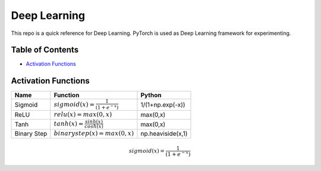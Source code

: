 Deep Learning
=============

This repo is a quick reference for Deep Learning.
PyTorch is used as Deep Learning framework for experimenting.

Table of Contents
-----------------

- `Activation Functions <activation-functions_>`_


.. _activation-functions:

Activation Functions
--------------------

+---------------+---------------------------------------------+-----------------+
|Name           |Function                                     |Python           |
+===============+=============================================+=================+
|Sigmoid        |:math:`sigmoid(x) = \frac{1}{( 1 + e^{-x} )}`|1/(1+np.exp(-x)) |
+---------------+---------------------------------------------+-----------------+
|ReLU           |:math:`relu(x) = max(0,x)`                   |max(0,x)         | 
+---------------+---------------------------------------------+-----------------+
|               |                                             |                 |
|Tanh           |:math:`tanh(x) = \frac{sinh(x)}{cosh(x)}`    |max(0,x)         | 
|               |                                             |                 |
+---------------+---------------------------------------------+-----------------+
|Binary Step    |:math:`binarystep(x) = max(0,x)`             |np.heaviside(x,1)|
+---------------+---------------------------------------------+-----------------+

.. math::

  sigmoid(x) = \frac{1}{( 1 + e^{-x} )}

.. image:: ./activation-functions/img/sigmoid.png
  :height: 300 px
  :width: 600 px
  :scale: 100 %
  :alt: sigmoid function
  :align: center
